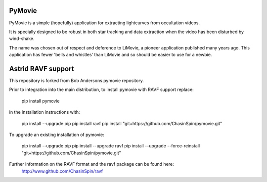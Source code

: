 PyMovie
=======

PyMovie is a simple (hopefully) application for extracting lightcurves from occultation videos.

It is specially designed to be robust in both star tracking and data extraction when the
video has been disturbed by wind-shake.

The name was chosen out of respect and deference to LiMovie, a pioneer application
published many years ago.
This application has fewer 'bells and whistles' than LiMovie and so should be easier
to use for a newbie.


Astrid RAVF support
====================

This repository is forked from Bob Andersons pymovie repository.

Prior to integration into the main distribution, to install pymovie with RAVF support replace:

	pip install pymovie


in the installation instructions with:

	pip install --upgrade pip
	pip install ravf
	pip install "git+https://github.com/ChasinSpin/pymovie.git"


To upgrade an existing installation of pymovie:

	pip install --upgrade pip
	pip install --upgrade ravf
	pip install --upgrade --force-reinstall "git+https://github.com/ChasinSpin/pymovie.git"



Further information on the RAVF format and the ravf package can be found here:
	http://www.github.com/ChasinSpin/ravf
